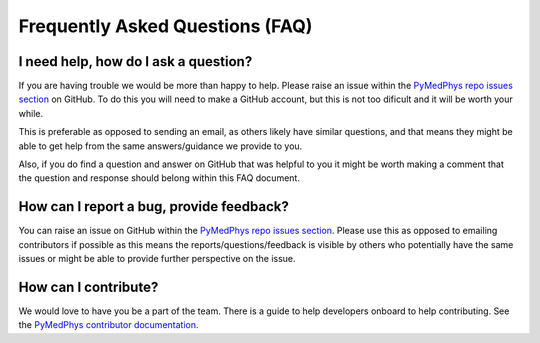 ================================
Frequently Asked Questions (FAQ)
================================


I need help, how do I ask a question?
-------------------------------------

If you are having trouble we would be more than happy to help. Please raise an
issue within the `PyMedPhys repo issues section`_ on GitHub. To do this you
will need to make a GitHub account, but this is not too dificult and it will
be worth your while.

This is preferable as opposed to sending an email, as others likely have similar
questions, and that means they might be able to get help from the same answers/guidance
we provide to you.

Also, if you do find a question and answer on GitHub that was helpful to you
it might be worth making a comment that the question and response should belong
within this FAQ document.


How can I report a bug, provide feedback?
-----------------------------------------

You can raise an issue on GitHub within the `PyMedPhys repo issues section`_.
Please use this as opposed to emailing contributors if possible as this means
the reports/questions/feedback is visible by others who potentially have the
same issues or might be able to provide further perspective on the issue.

.. _`PyMedPhys repo issues section`: https://github.com/pymedphys/pymedphys/issues


How can I contribute?
---------------------

We would love to have you be a part of the team. There is a guide to help
developers onboard to help contributing. See the `PyMedPhys contributor documentation`_.

.. _`PyMedPhys contributor documentation`: ../developer/contributing.html